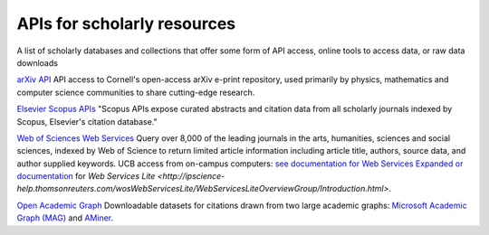 APIs for scholarly resources
============================

A list of scholarly databases and collections that offer some form of API access, online tools to access data, or raw data downloads

`arXiv API
<https://arxiv.org/help/api/index>`_
API access to Cornell's open-access arXiv e-print repository, used primarily by physics, mathematics and computer science communities to share cutting-edge research.

`Elsevier Scopus APIs
<https://dev.elsevier.com/api_docs.html>`_
"Scopus APIs expose curated abstracts and citation data from all scholarly journals indexed by Scopus, Elsevier's citation database."

`Web of Sciences Web Services
<http://wokinfo.com/products_tools/products/related/webservices/>`_
Query over 8,000 of the leading journals in the arts, humanities, sciences and social sciences, indexed by Web of Science to return limited article information including article title, authors, source data, and author supplied keywords. UCB access from on-campus computers: `see documentation for Web Services Expanded or documentation <http://ipscience-help.thomsonreuters.com/wosWebServicesExpanded/WebServicesExpandedOverviewGroup/Introduction.html>`_ for `Web Services Lite <http://ipscience-help.thomsonreuters.com/wosWebServicesLite/WebServicesLiteOverviewGroup/Introduction.html>`.

`Open Academic Graph <https://www.openacademic.ai/oag/>`_
Downloadable datasets for citations drawn from two large academic graphs: `Microsoft Academic Graph (MAG) <https://academic.microsoft.com/>`_ and `AMiner <https://aminer.org/>`_. 